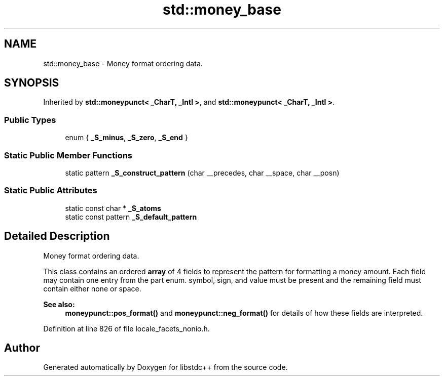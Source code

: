 .TH "std::money_base" 3 "21 Apr 2009" "libstdc++" \" -*- nroff -*-
.ad l
.nh
.SH NAME
std::money_base \- Money format ordering data.  

.PP
.SH SYNOPSIS
.br
.PP
Inherited by \fBstd::moneypunct< _CharT, _Intl >\fP, and \fBstd::moneypunct< _CharT, _Intl >\fP.
.PP
.SS "Public Types"

.in +1c
.ti -1c
.RI "enum { \fB_S_minus\fP, \fB_S_zero\fP, \fB_S_end\fP }"
.br
.SS "Static Public Member Functions"

.in +1c
.ti -1c
.RI "static pattern \fB_S_construct_pattern\fP (char __precedes, char __space, char __posn)"
.br
.in -1c
.SS "Static Public Attributes"

.in +1c
.ti -1c
.RI "static const char * \fB_S_atoms\fP"
.br
.ti -1c
.RI "static const pattern \fB_S_default_pattern\fP"
.br
.in -1c
.SH "Detailed Description"
.PP 
Money format ordering data. 

This class contains an ordered \fBarray\fP of 4 fields to represent the pattern for formatting a money amount. Each field may contain one entry from the part enum. symbol, sign, and value must be present and the remaining field must contain either none or space. 
.PP
\fBSee also:\fP
.RS 4
\fBmoneypunct::pos_format()\fP and \fBmoneypunct::neg_format()\fP for details of how these fields are interpreted. 
.RE
.PP

.PP
Definition at line 826 of file locale_facets_nonio.h.

.SH "Author"
.PP 
Generated automatically by Doxygen for libstdc++ from the source code.
